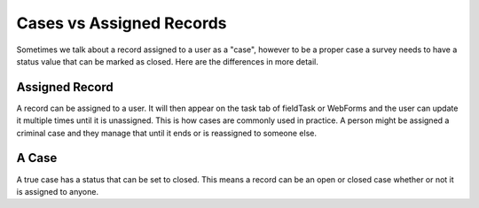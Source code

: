 
Cases vs Assigned Records
=========================

Sometimes we talk about a record assigned to a user as a "case", however to be a proper case a survey needs
to have a status value that can be marked as closed. Here are the differences in more detail.

Assigned Record
---------------

A record can be assigned to a user.  It will then appear on the task tab of fieldTask or WebForms and the user
can update it multiple times until it is unassigned.  This is how cases are commonly used in practice.  A person 
might be assigned a criminal case and they manage that until it ends or is reassigned to someone else.

A Case
------

A true case has a status that can be set to closed.   This means a record can be an open or closed case whether or 
not it is assigned to anyone.

